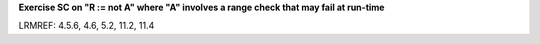 **Exercise SC on "R := not A" where "A" involves a range check that may fail at run-time**

LRMREF: 4.5.6, 4.6, 5.2, 11.2, 11.4
